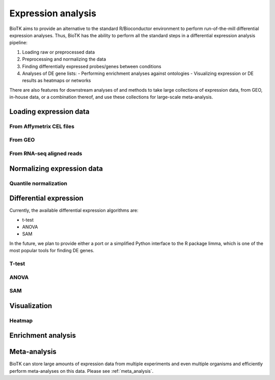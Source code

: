 ===================
Expression analysis
===================

BioTK aims to provide an alternative to the standard R/Bioconductor
environment to perform run-of-the-mill differential expression analyses. Thus,
BioTK has the ability to perform all the standard steps in a differential
expression analysis pipeline:

1. Loading raw or preprocessed data
2. Preprocessing and normalizing the data
3. Finding differentially expressed probes/genes between conditions
4. Analyses of DE gene lists:
   - Performing enrichment analyses against ontologies
   - Visualizing expression or DE results as heatmaps or networks

There are also features for downstream analyses of and methods to take large
collections of expression data, from GEO, in-house data, or a combination
thereof, and use these collections for large-scale meta-analysis.

.. todo::
    - put a simple example of a complete-ish analysis here
    - possibly explain important data structures?

Loading expression data
=======================

From Affymetrix CEL files
-------------------------

From GEO
--------

From RNA-seq aligned reads
--------------------------

Normalizing expression data
===========================

Quantile normalization
----------------------

Differential expression
=======================

Currently, the available differential expression algorithms are:

- t-test
- ANOVA
- SAM  
  
In the future, we plan to provide either a port or a simplified Python
interface to the R package limma, which is one of the most popular tools for
finding DE genes.

T-test
------

ANOVA
-----

SAM
---

Visualization
=============

Heatmap
-------

Enrichment analysis
===================

Meta-analysis
=============

BioTK can store large amounts of expression data from multiple experiments and
even multiple organisms and efficiently perform meta-analyses on this data.
Please see :ref:`meta_analysis`.
